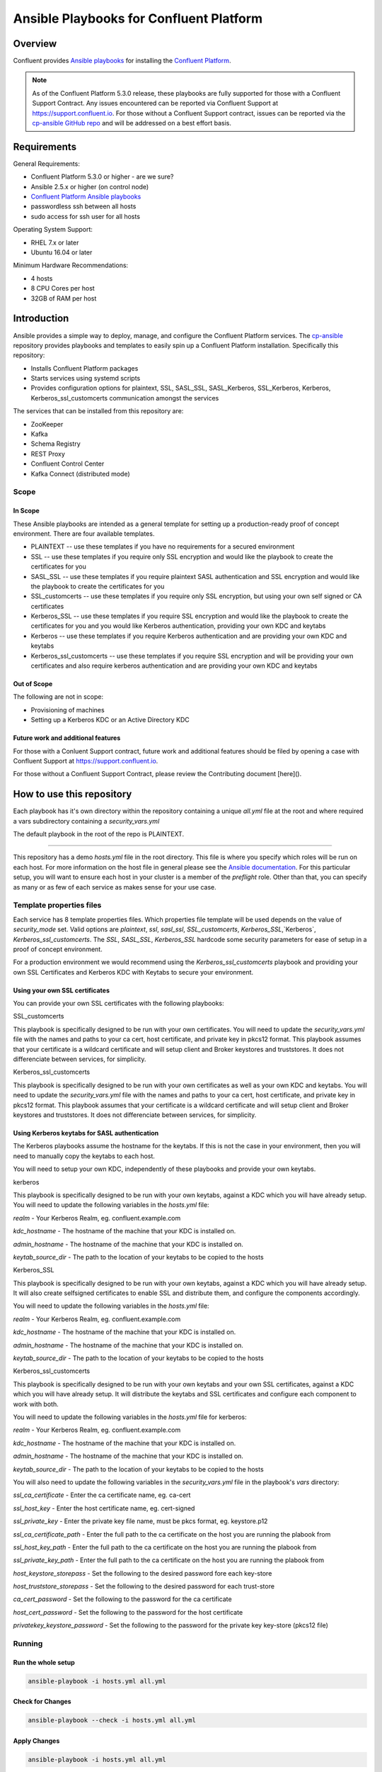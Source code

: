 .. _cp-ansible:

Ansible Playbooks for Confluent Platform
========================================

========
Overview
========

Confluent provides `Ansible playbooks <https://github.com/confluentinc/cp-ansible>`__ for installing the `Confluent Platform <http://www.confluent.io>`__.

.. note:: As of the Confluent Platform 5.3.0 release, these playbooks are fully supported for those with a Confluent Support Contract. Any issues encountered can be reported via Confluent Support at https://support.confluent.io.  For those without a Confluent Support contract, issues can be reported via the `cp-ansible GitHub repo <https://github.com/confluentinc/cp-ansible/issues>`__ and will be addressed on a best effort basis.


============
Requirements
============

General Requirements:

* Confluent Platform 5.3.0 or higher - are we sure? 
* Ansible 2.5.x or higher (on control node)
* `Confluent Platform Ansible playbooks <https://github.com/confluentinc/cp-ansible>`__
* passwordless ssh between all hosts
* sudo access for ssh user for all hosts

Operating System Support:

* RHEL 7.x or later
* Ubuntu 16.04 or later

Minimum Hardware Recommendations:

* 4 hosts 
* 8 CPU Cores per host
* 32GB of RAM per host  

============
Introduction
============

Ansible provides a simple way to deploy, manage, and configure the Confluent Platform services. The `cp-ansible  <https://github.com/confluentinc/cp-ansible>`__ repository provides playbooks and templates to easily spin up a Confluent Platform installation. Specifically this repository:

* Installs Confluent Platform packages
* Starts services using systemd scripts
* Provides configuration options for plaintext, SSL, SASL_SSL, SASL_Kerberos, SSL_Kerberos, Kerberos, Kerberos_ssl_customcerts  communication amongst the services

The services that can be installed from this repository are:

* ZooKeeper
* Kafka
* Schema Registry
* REST Proxy
* Confluent Control Center
* Kafka Connect (distributed mode)


Scope
-----

In Scope
~~~~~~~~

These Ansible playbooks are intended as a general template for setting up a production-ready proof of concept environment. There are four available templates.

* PLAINTEXT -- use these templates if you have no requirements for a secured environment
* SSL -- use these templates if you require only SSL encryption and would like the playbook to create the certificates for you
* SASL_SSL -- use these templates if you require plaintext SASL authentication and SSL encryption and would like the playbook to create the certificates for you 
* SSL_customcerts -- use these templates if you require only SSL encryption, but using your own self signed or CA certificates
* Kerberos_SSL -- use these templates if you require SSL encryption and would like the playbook to create the certificates for you and you would like Kerberos authentication, providing your own KDC and keytabs
* Kerberos -- use these templates if you require Kerberos authentication and are providing your own KDC and keytabs 
* Kerberos_ssl_customcerts -- use these templates if you require SSL encryption and will be providing your own certificates and also require kerberos authentication and are providing your own KDC and keytabs

Out of Scope
~~~~~~~~~~~~

The following are not in scope:

* Provisioning of machines
* Setting up a Kerberos KDC or an Active Directory KDC 

Future work and additional features
~~~~~~~~~~~~~~~~~~~~~~~~~~~~~~~~~~~

For those with a Conluent Support contract, future work and additional features should be filed by opening a case with Confluent Support at https://support.confluent.io.

For those without a Confluent Support Contract, please review the Contributing document [here]().


==========================
How to use this repository
==========================

Each playbook has it's own directory within the repository containing a unique `all.yml` file at the root and where required a vars subdirectory containing a `security_vars.yml` 

The default playbook in the root of the repo is PLAINTEXT.

------------------------

This repository has a demo `hosts.yml` file in the root directory. This file is where you specify which roles will be run on each host. For more information on
the host file in general please see the `Ansible documentation <http://docs.ansible.com/ansible/latest/user_guide/intro_inventory.html#hosts-and-groups>`_. For this
particular setup, you will want to ensure each host in your cluster is a member of the `preflight` role. Other than that, you can specify as many or as few of each service
as makes sense for your use case.

Template properties files 
-------------------------

Each service has 8 template properties files. Which properties file template will be used depends on the value of `security_mode` set. Valid options are `plaintext`, `ssl`, `sasl_ssl`, `SSL_customcerts`, `Kerberos_SSL`,`Kerberos`, `Kerberos_ssl_customcerts`.
The `SSL`, `SASL_SSL`, `Kerberos_SSL` hardcode some security parameters for ease of setup in a proof of concept environment. 

For a production environment we would recommend using the `Kerberos_ssl_customcerts` playbook and providing your own SSL Certificates and Kerberos KDC with Keytabs to secure your environment.

Using your own SSL certificates
~~~~~~~~~~~~~~~~~~~~~~~~~~~~~~~

You can provide your own SSL certificates with the following playbooks:

SSL_customcerts

This playbook is specifically designed to be run with your own certificates.  You will need to update the `security_vars.yml` file with the names and paths to your ca cert, host certificate, and private key in pkcs12 format.  This playbook assumes that your certificate is a wildcard certificate and will setup client and Broker keystores and truststores.  It does not differenciate between services, for simplicity. 

Kerberos_ssl_customcerts

This playbook is specifically designed to be run with your own certificates as well as your own KDC and keytabs.  You will need to update the `security_vars.yml` file with the names and paths to your ca cert, host certificate, and private key in pkcs12 format.  This playbook assumes that your certificate is a wildcard certificate and will setup client and Broker keystores and truststores.  It does not differenciate between services, for simplicity. 


Using Kerberos keytabs for SASL authentication
~~~~~~~~~~~~~~~~~~~~~~~~~~~~~~~~~~~~~~~~~~~~~~

The Kerberos playbooks assume the hostname for the keytabs.  If this is not the case in your environment, then you will need to manually copy the keytabs to each host.

You will need to setup your own KDC, independently of these playbooks and provide your own keytabs.

kerberos

This playbook is specifically designed to be run with your own keytabs, against a KDC which you will have already setup.  You will need to update the following variables in the `hosts.yml` file:

`realm` - Your Kerberos Realm, eg. confluent.example.com 

`kdc_hostname` - The hostname of the machine that your KDC is installed on.

`admin_hostname` - The hostname of the machine that your KDC is installed on.

`keytab_source_dir` - The path to the location of your keytabs to be copied to the hosts 

Kerberos_SSL

This playbook is specifically designed to be run with your own keytabs, against a KDC which you will have already setup.  It will also create selfsigned certificates to enable SSL and distribute them, and configure the components accordingly.  

You will need to update the following variables in the `hosts.yml` file:

`realm` - Your Kerberos Realm, eg. confluent.example.com 

`kdc_hostname` - The hostname of the machine that your KDC is installed on.

`admin_hostname` - The hostname of the machine that your KDC is installed on.

`keytab_source_dir` - The path to the location of your keytabs to be copied to the hosts 

Kerberos_ssl_customcerts

This playbook is specifically designed to be run with your own keytabs and your own SSL certificates, against a KDC which you will have already setup.  It will distribute the keytabs and SSL certificates and configure each component to work with both.  

You will need to update the following variables in the `hosts.yml` file for kerberos:

`realm` - Your Kerberos Realm, eg. confluent.example.com 

`kdc_hostname` - The hostname of the machine that your KDC is installed on.

`admin_hostname` - The hostname of the machine that your KDC is installed on.

`keytab_source_dir` - The path to the location of your keytabs to be copied to the hosts 

You will also need to update the following variables in the `security_vars.yml` file in the playbook's `vars` directory:

`ssl_ca_certificate` - Enter the ca certificate name, eg. ca-cert

`ssl_host_key` - Enter the host certificate name, eg. cert-signed

`ssl_private_key` - Enter the private key file name, must be pkcs format, eg. keystore.p12

`ssl_ca_certificate_path` - Enter the full path to the ca certificate on the host you are running the plabook from

`ssl_host_key_path` - Enter the full path to the ca certificate on the host you are running the plabook from

`ssl_private_key_path` - Enter the full path to the ca certificate on the host you are running the plabook from

`host_keystore_storepass` - Set the following to the desired password fore each key-store

`host_truststore_storepass` - Set the following to the desired password for each trust-store 

`ca_cert_password` - Set the following to the password for the ca certificate

`host_cert_password` - Set the following to the password for the host certificate

`privatekey_keystore_password` - Set the following to the password for the private key key-store (pkcs12 file)

Running
-------

Run the whole setup
~~~~~~~~~~~~~~~~~~~

.. sourcecode:: bash

   ansible-playbook -i hosts.yml all.yml

Check for Changes
~~~~~~~~~~~~~~~~~

.. sourcecode:: bash

   ansible-playbook --check -i hosts.yml all.yml

Apply Changes
~~~~~~~~~~~~~

.. sourcecode:: bash

   ansible-playbook -i hosts.yml all.yml

Example of Running Kerberos_ssl_customcerts
~~~~~~~~~~~~~~~~~~~~~~~~~~~~~~~~~~~~~~~~~~~

This is a general example of running the Kerberos_ssl_customcerts playbook, as it is currently the most complext playbook available in the repository.

We are assuming that you have already setup your infrastructure, KDC, generated keytabs, generated SSL certificates, for the purpose of this example.

1. On your deployment host clone the CP-Ansible repostiory

```git clone git@github.com:confluentinc/cp-ansible.git```

2. Change directory to the repo

```cd cp-ansible```

3. Backup the existing `hosts.yml` and `all.yml`

```cp hosts.yml hosts.backup```
```cp all.yml all.backup```

4. Change directory to the `Kerberos_ssl_customcerts` playbook

```cd Kerberos_ssl_customcerts```

5. Copy the `hosts.yml` and `all.yml` to the repository root 

```cp hosts.yml <pathToRepo>/cp-ansible```
```cp all.yml <pathToRepo>/cp-ansible```

6. Change directory into the vars directory

```cd <pathToRepo>/cp-ansible/Kerberos_ssl_customcerts/vars```

7. Edit the security_vars.yml file and fill in the details as per the instructions in the file 

8. change directory back to cp-ansible root

```cd <pathToCP-Ansible>```

9. Edit `hosts.yml` to reflect the hostnames of the servers you wish to install on 

10. Edit `all.yml` to reflect the roles which 




======================
Additional information
======================

This repository makes use of the `systemd scripts provided in Confluent Platform <https://docs.confluent.io/current/installation/scripted-install.html>`_. As such, there is an expected default user/service mapping that follows the convention of using the prefix `cp-` followed by the service name. For example `cp-kafka` or `cp-schema-registry`. The one exception is that ZooKeeper is run as the `cp-kafka` user. This matches the systemd scripts as well.

======================
Troubleshooting 
======================

Ansible has general troubleshooting 
